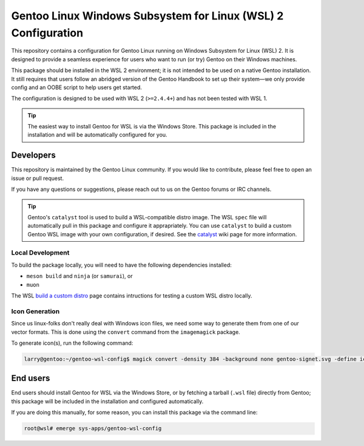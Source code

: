 ##############################################################
Gentoo Linux Windows Subsystem for Linux (WSL) 2 Configuration
##############################################################

This repository contains a configuration for Gentoo Linux running on Windows Subsystem for Linux (WSL) 2.
It is designed to provide a seamless experience for users who want to run (or try) Gentoo on their Windows machines.

This package should be installed in the WSL 2 environment; it is not intended to be used on a native Gentoo installation.
It still requires that users follow an abridged version of the Gentoo Handbook to set up their system—we only provide config
and an OOBE script to help users get started.

The configuration is designed to be used with WSL 2 (``>=2.4.4+``) and has not been tested with WSL 1.

.. Tip::

    The easiest way to install Gentoo for WSL is via the Windows Store.
    This package is included in the installation and will be automatically configured for you.

Developers
===========

This repository is maintained by the Gentoo Linux community. If you would like to contribute, please feel free to open an issue or pull request.

If you have any questions or suggestions, please reach out to us on the Gentoo forums or IRC channels.

.. Tip::

    Gentoo's ``catalyst`` tool is used to build a WSL-compatible distro image.
    The WSL ``spec`` file will automatically pull in this package and configure it apprapriately.
    You can use ``catalyst`` to build a custom Gentoo WSL image with your own configuration, if desired.
    See the `catalyst <https://wiki.gentoo.org/wiki/Catalyst>`_ wiki page for more information.

Local Development
-----------------

To build the package locally, you will need to have the following dependencies installed:

* ``meson build`` and ``ninja`` (or ``samurai``), or
* ``muon``

The WSL `build a custom distro <https://learn.microsoft.com/en-us/windows/wsl/build-custom-distro#test-the-distribution-locally>`_
page contains intructions for testing a custom WSL distro locally.

Icon Generation
---------------

Since us linux-folks don't really deal with Windows icon files, we need some way to generate them from one of our vector formats.
This is done using the ``convert`` command from the ``imagemagick`` package.

To generate icon(s), run the following command:

.. code-block:: console

    larry@gentoo:~/gentoo-wsl-config$ magick convert -density 384 -background none gentoo-signet.svg -define icon:auto-resize gentoo.ico

End users
=========

End users should install Gentoo for WSL via the Windows Store, or by fetching a tarball (``.wsl`` file) directly from Gentoo;
this package will be included in the installation and configured automatically.

If you are doing this manually, for some reason, you can install this package via the command line:

.. code-block:: console

    root@wsl# emerge sys-apps/gentoo-wsl-config
